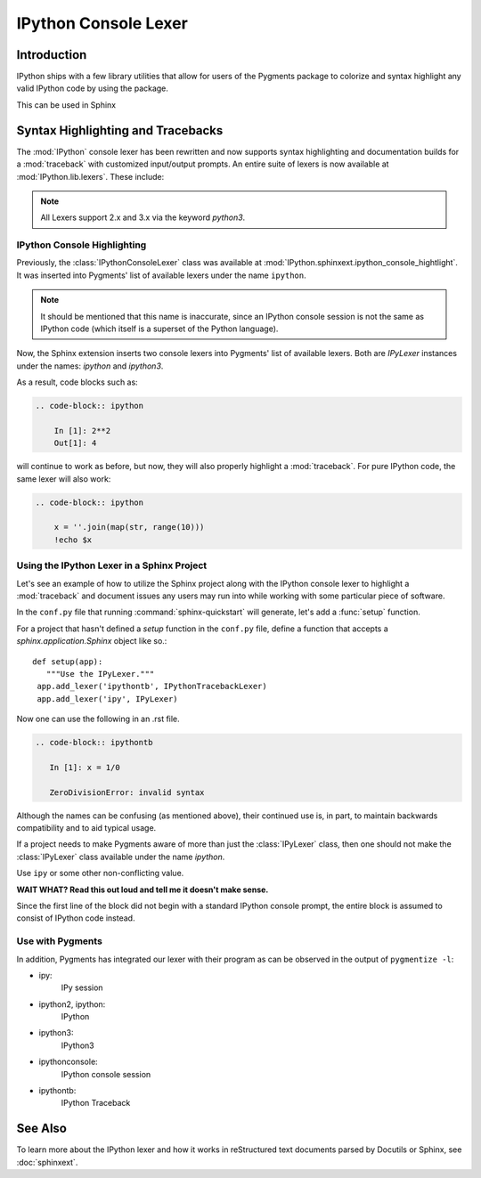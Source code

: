 .. _lexers:

=========================
IPython Console Lexer
=========================

.. module:: lexer
  :synopsis: Cover the IPyLexer classes.

.. versionadded:: 2.0.0

.. highlight:: ipython

Introduction
-------------
IPython ships with a few library utilities that allow for users
of the Pygments package to colorize and syntax highlight any valid IPython code
by using the package.

This can be used in Sphinx

Syntax Highlighting and Tracebacks
----------------------------------

The :mod:`IPython` console lexer has been rewritten and now supports
syntax highlighting and documentation builds for a :mod:`traceback`
with customized input/output prompts. An entire suite of lexers is now
available at :mod:`IPython.lib.lexers`. These include:


.. py:class:: IPythonLexer

  Lexers for pure IPython (python + magic/shell commands)

.. py:class:: IPython3Lexer

  Lexers for pure IPython (python + magic/shell commands)

.. py:class:: IPythonPartialTracebackLexer

  The partial traceback lexer reads everything but the Python code appearing in a traceback.

.. py:class:: IPythonTracebackLexer

  The full lexer combines the partial lexer with an IPython lexer.

.. py:class:: IPythonConsoleLexer

  A lexer for IPython console sessions, with support for tracebacks.

.. py:class:: IPyLexer

  A friendly lexer which examines the first line of text and from it,
  decides whether to use an IPython lexer or an IPython console lexer.
  This is probably the only lexer that needs to be explicitly added
  to Pygments.

.. note:: All Lexers support 2.x and 3.x via the keyword `python3`.


.. _lexer-console-highlighting:

IPython Console Highlighting
============================

Previously, the :class:`IPythonConsoleLexer` class was available at
:mod:`IPython.sphinxext.ipython_console_hightlight`.  It was inserted
into Pygments' list of available lexers under the name ``ipython``.


.. note::
   It should be mentioned that this name is inaccurate, since an IPython
   console session is not the same as IPython code (which itself is a
   superset of the Python language).

Now, the Sphinx extension inserts two console lexers into Pygments' list of
available lexers. Both are `IPyLexer` instances under the names:
`ipython` and `ipython3`.

.. wait what changed? Are we saying that in the past it used to
   insert lexers into pygments through the name ipython? Because that sounds
   like what it does now?

As a result, code blocks such as:

.. code-block:: rst

    .. code-block:: ipython

        In [1]: 2**2
        Out[1]: 4

will continue to work as before, but now, they will also properly highlight a
:mod:`traceback`.  For pure IPython code, the same lexer will also work:

.. code-block:: rst

    .. code-block:: ipython

        x = ''.join(map(str, range(10)))
        !echo $x


Using the IPython Lexer in a Sphinx Project
===========================================

Let's see an example of how to utilize the Sphinx project along
with the IPython console lexer to highlight a :mod:`traceback` and
document issues any users may run into while working with some
particular piece of software.

In the ``conf.py`` file that running :command:`sphinx-quickstart` will
generate, let's add a :func:`setup` function.

.. function:: setup

   Configures the sphinx shell that autogenerates documentation as needed.

For a project that hasn't defined a `setup` function in the
``conf.py`` file, define a function that accepts a
`sphinx.application.Sphinx` object like so.::

   def setup(app):
      """Use the IPyLexer."""
    app.add_lexer('ipythontb', IPythonTracebackLexer)
    app.add_lexer('ipy', IPyLexer)

Now one can use the following in an .rst file.

.. code-block:: rst

   .. code-block:: ipythontb

      In [1]: x = 1/0

      ZeroDivisionError: invalid syntax

Although the names can be confusing (as mentioned above), their
continued use is, in part, to maintain backwards compatibility and to
aid typical usage.

If a project needs to make Pygments aware of more than
just the :class:`IPyLexer` class, then one should not make the
:class:`IPyLexer` class available under the name `ipython`.

.. why not? I really don't know what the hell this is trying to say.

Use ``ipy`` or some other non-conflicting value.

**WAIT WHAT? Read this out loud and tell me it doesn't make sense.**

Since the first line of the block did not begin with a standard IPython
console prompt, the entire block is assumed to consist of IPython code
instead.

Use with Pygments
==================

In addition, Pygments has integrated our lexer with their program as can
be observed in the output of ``pygmentize -l``:


* ipy:
    IPy session

* ipython2, ipython:
    IPython

* ipython3:
    IPython3

* ipythonconsole:
    IPython console session

* ipythontb:
    IPython Traceback


See Also
--------

.. seealso::

   :mod:`IPython.sphinxext.ipython_console_highlighting`

   :mod:`IPython.sphinxext.ipython_directive`


To learn more about the IPython lexer and how it works in reStructured text
documents parsed by Docutils or Sphinx, see :doc:`sphinxext`.
